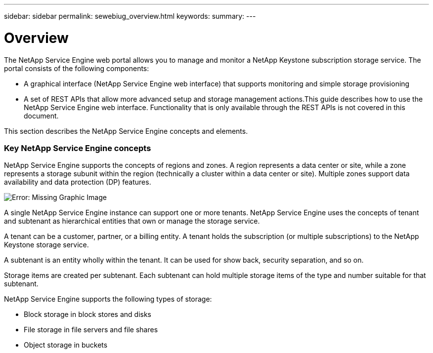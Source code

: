 ---
sidebar: sidebar
permalink: sewebiug_overview.html
keywords:
summary:
---

= Overview
:hardbreaks:
:nofooter:
:icons: font
:linkattrs:
:imagesdir: ./media/

//
// This file was created with NDAC Version 2.0 (August 17, 2020)
//
// 2020-10-20 10:59:38.825741
//

[.lead]
The NetApp Service Engine web portal allows you to manage and monitor a NetApp Keystone subscription storage service. The portal consists of the following components:

* A graphical interface (NetApp Service Engine web interface) that supports monitoring and simple storage provisioning 
* A set of REST APIs that allow more advanced setup and storage management actions.This guide describes how to use the NetApp Service Engine web interface. Functionality that is only available through the REST APIs is not covered in this document.

This section describes the NetApp Service Engine concepts and elements.

=== Key NetApp Service Engine concepts

NetApp Service Engine supports the concepts of regions and zones. A region represents a data center or site, while a zone represents a storage subunit within the region (technically a cluster within a data center or site). Multiple zones support data availability and data protection (DP) features.

image:sewebiug_image1.png[Error: Missing Graphic Image]

A single NetApp Service Engine instance can support one or more tenants. NetApp Service Engine uses the concepts of tenant and subtenant as hierarchical entities that own or manage the storage service.  

A tenant can be a customer, partner, or a billing entity. A tenant holds the subscription (or multiple subscriptions) to the NetApp Keystone storage service.  

A subtenant is an entity wholly within the tenant. It can be used for show back, security separation, and so on.

Storage items are created per subtenant. Each subtenant can hold multiple storage items of the type and number suitable for that subtenant.

NetApp Service Engine supports the following types of storage:

* Block storage in block stores and disks
* File storage in file servers and file shares
* Object storage in buckets
